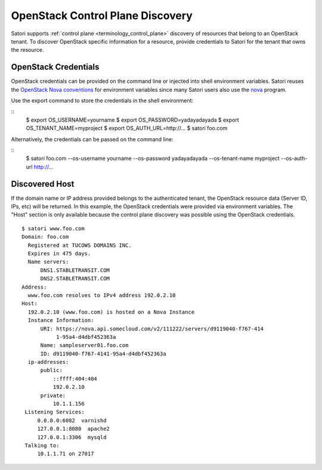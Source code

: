 =================================
OpenStack Control Plane Discovery
=================================

Satori supports :ref:`control plane <terminology_control_plane>` discovery of
resources that belong to an OpenStack tenant. To discover OpenStack specific
information for a resource, provide credentials to Satori for the tenant that
owns the resource.


OpenStack Credentials
=====================

OpenStack credentials can be provided on the command line or injected into
shell environment variables. Satori reuses the `OpenStack Nova conventions`_ for
environment variables since many Satori users also use the `nova`_ program.

Use the export command to store the credentials in the shell environment:

::
    $ export OS_USERNAME=yourname
    $ export OS_PASSWORD=yadayadayada
    $ export OS_TENANT_NAME=myproject
    $ export OS_AUTH_URL=http://...
    $ satori foo.com

Alternatively, the credentials can be passed on the command line:

::
    $ satori foo.com \
    --os-username yourname \
    --os-password yadayadayada \
    --os-tenant-name myproject \
    --os-auth-url http://...


Discovered Host
===============

If the domain name or IP address provided belongs to the authenticated
tenant, the OpenStack resource data (Server ID, IPs, etc) will be
returned. In this example, the OpenStack credentials were provided via
environment variables. The "Host" section is only available because the
control plane discovery was possible using the OpenStack credentials.

::

   $ satori www.foo.com
   Domain: foo.com
     Registered at TUCOWS DOMAINS INC.
     Expires in 475 days.
     Name servers:
         DNS1.STABLETRANSIT.COM
         DNS2.STABLETRANSIT.COM
   Address:
     www.foo.com resolves to IPv4 address 192.0.2.10
   Host:
     192.0.2.10 (www.foo.com) is hosted on a Nova Instance
     Instance Information:
         URI: https://nova.api.somecloud.com/v2/111222/servers/d9119040-f767-414
              1-95a4-d4dbf452363a
         Name: sampleserver01.foo.com
         ID: d9119040-f767-4141-95a4-d4dbf452363a
     ip-addresses:
         public:
             ::ffff:404:404
             192.0.2.10
         private:
             10.1.1.156
    Listening Services:
        0.0.0.0:6082  varnishd
        127.0.0.1:8080  apache2
        127.0.0.1:3306  mysqld
    Talking to:
        10.1.1.71 on 27017

.. _nova: https://github.com/openstack/python-novaclient
.. _OpenStack Nova conventions: https://github.com/openstack/python-novaclient/blob/master/README.rst#id1
